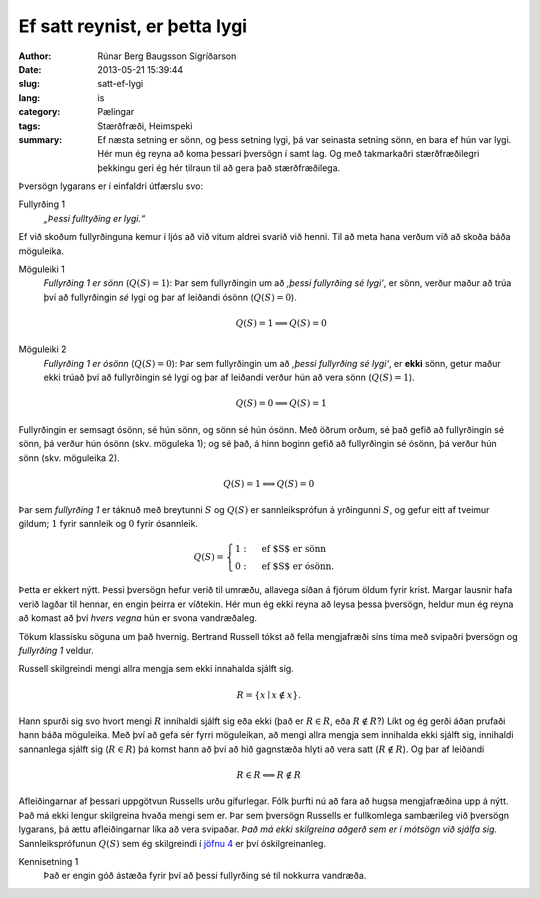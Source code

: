 Ef satt reynist, er þetta lygi
==============================

:author: Rúnar Berg Baugsson Sigríðarson
:date: 2013-05-21 15:39:44
:slug: satt-ef-lygi
:lang: is
:category: Pælingar
:tags: Stærðfræði, Heimspeki

:summary: Ef næsta setning er sönn, og þess setning lygi, þá var seinasta
          setning sönn, en bara ef hún var lygi. Hér mun ég reyna að koma
          þessari þversögn í samt lag. Og með takmarkaðri stærðfræðilegri
          þekkingu geri ég hér tilraun til að gera það stærðfræðilega.


Þversögn lygarans er í einfaldri útfærslu svo:

Fullyrðing 1
  *„Þessi fulltyðing er lygi.“*

Ef við skoðum fullyrðinguna kemur í ljós að við vitum aldrei svarið við
henni. Til að meta hana verðum við að skoða báða möguleika.

Möguleiki 1
  *Fullyrðing 1 er sönn* (:math:`Q(S) = 1`): Þar sem fullyrðingin um að
  *‚þessi fullyrðing sé lygi‘*, er sönn, verður maður að trúa því að
  fullyrðingin *sé* lygi og þar af leiðandi ósönn (:math:`Q(S) = 0`).

  .. math::
     :name: eq1
     
     Q(S) = 1 \Longrightarrow Q(S) = 0

Möguleiki 2
  *Fullyrðing 1 er ósönn* (:math:`Q(S) = 0`): Þar sem fullyrðingin um að
  *‚þessi fullyrðing sé lygi‘*, er **ekki** sönn, getur maður ekki trúað því að
  fullyrðingin sé lygi og þar af leiðandi verður hún að vera sönn (:math:`Q(S)
  = 1`).

  .. math::
     :name: eq2
     
     Q(S) = 0 \Longrightarrow Q(S) = 1

Fullyrðingin er semsagt ósönn, sé hún sönn, og sönn sé hún ósönn. Með öðrum
orðum, sé það gefið að fullyrðingin sé sönn, þá verður hún ósönn
(skv. möguleka 1); og sé það, á hinn boginn gefið að fullyrðingin sé ósönn, þá
verður hún sönn (skv. möguleika 2).

.. math::
   :name: eq3
   
   Q(S) = 1 \Longleftrightarrow Q(S) = 0

Þar sem *fullyrðing 1* er táknuð með breytunni :math:`S` og :math:`Q(S)` er
sannleiksprófun á yrðingunni :math:`S`, og gefur eitt af tveimur gildum;
:math:`1` fyrir sannleik og :math:`0` fyrir ósannleik.

.. math::
   :name: eq4
   
   Q(S) = \begin{cases}
            1: & \mbox{ef $S$ er sönn}\\
            0: & \mbox{ef $S$ er ósönn}.
          \end{cases}

Þetta er ekkert nýtt. Þessi þversögn hefur verið til umræðu, allavega síðan á
fjórum öldum fyrir krist. Margar lausnir hafa verið lagðar til hennar, en
engin þeirra er víðtekin. Hér mun ég ekki reyna að leysa þessa þversögn,
heldur mun ég reyna að komast að því *hvers vegna* hún er svona vandræðaleg.

Tökum klassísku söguna um það hvernig. Bertrand Russell tókst að fella
mengjafræði síns tíma með svipaðri þversögn og *fullyrðing 1* veldur.

Russell skilgreindi mengi allra mengja sem ekki innahalda sjálft sig.

.. math::
   :name: eq5

   R = \left\{ {x \mid x \notin x}\right\}.

Hann spurði sig svo hvort mengi :math:`R` innihaldi sjálft sig eða ekki (það
er :math:`R \in R`, eða :math:`R \notin R`?) Líkt og ég gerði áðan prufaði
hann báða möguleika. Með því að gefa sér fyrri möguleikan, að mengi allra
mengja sem innihalda ekki sjálft sig, innihaldi sannanlega sjálft sig
(:math:`R \in R`) þá komst hann að því að hið gagnstæða hlyti að vera satt
(:math:`R \notin R`). Og þar af leiðandi

.. math::
   :name: eq6

   R \in R \Longleftrightarrow R \notin R

Afleiðingarnar af þessari uppgötvun Russells urðu gífurlegar. Fólk þurfti nú
að fara að hugsa mengjafræðina upp á nýtt. Það má ekki lengur skilgreina hvaða
mengi sem er. Þar sem þversögn Russells er fullkomlega sambærileg við þversögn
lygarans, þá ættu afleiðingarnar líka að vera svipaðar. *Það má ekki
skilgreina aðgerð sem er í mótsögn við sjálfa sig.* Sannleiksprófunun
:math:`Q(S)` sem ég skilgreindi í `jöfnu 4 <#eq4>`_ er því óskilgreinanleg.

Kennisetning 1
  Það er engin góð ástæða fyrir því að þessi fullyrðing sé til nokkurra
  vandræða.
